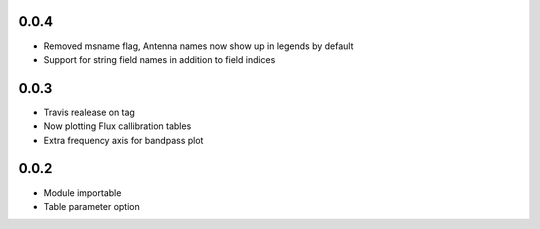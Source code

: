 0.0.4
-----
- Removed msname flag, Antenna names now show up in legends by default
- Support for string field names in addition to field indices


0.0.3
-----
- Travis realease on tag
- Now plotting Flux callibration tables
- Extra frequency axis for bandpass plot



0.0.2
-----
- Module importable
- Table parameter option
